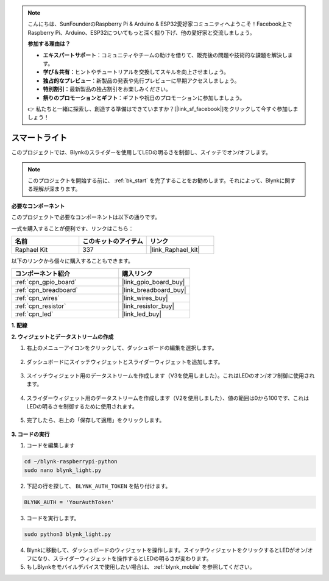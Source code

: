.. note::

    こんにちは、SunFounderのRaspberry Pi & Arduino & ESP32愛好家コミュニティへようこそ！Facebook上でRaspberry Pi、Arduino、ESP32についてもっと深く掘り下げ、他の愛好家と交流しましょう。

    **参加する理由は？**

    - **エキスパートサポート**：コミュニティやチームの助けを借りて、販売後の問題や技術的な課題を解決します。
    - **学び＆共有**：ヒントやチュートリアルを交換してスキルを向上させましょう。
    - **独占的なプレビュー**：新製品の発表や先行プレビューに早期アクセスしましょう。
    - **特別割引**：最新製品の独占割引をお楽しみください。
    - **祭りのプロモーションとギフト**：ギフトや祝日のプロモーションに参加しましょう。

    👉 私たちと一緒に探索し、創造する準備はできていますか？[|link_sf_facebook|]をクリックして今すぐ参加しましょう！

スマートライト
===============

このプロジェクトでは、Blynkのスライダーを使用してLEDの明るさを制御し、スイッチでオン/オフします。

.. note:: このプロジェクトを開始する前に、 :ref:`bk_start` を完了することをお勧めします。それによって、Blynkに関する理解が深まります。


**必要なコンポーネント**

このプロジェクトで必要なコンポーネントは以下の通りです。

一式を購入することが便利です、リンクはこちら：

.. list-table::
    :widths: 20 20 20
    :header-rows: 1

    *   - 名前	
        - このキットのアイテム
        - リンク
    *   - Raphael Kit
        - 337
        - |link_Raphael_kit|

以下のリンクから個々に購入することもできます。

.. list-table::
    :widths: 30 20
    :header-rows: 1

    *   - コンポーネント紹介
        - 購入リンク
    *   - :ref:`cpn_gpio_board`
        - |link_gpio_board_buy|
    *   - :ref:`cpn_breadboard`
        - |link_breadboard_buy|
    *   - :ref:`cpn_wires`
        - |link_wires_buy|
    *   - :ref:`cpn_resistor`
        - |link_resistor_buy|
    *   - :ref:`cpn_led`
        - |link_led_buy|

**1. 配線**

.. image:: img/wiring_led1.png

**2. ウィジェットとデータストリームの作成**

1. 右上のメニューアイコンをクリックして、ダッシュボードの編集を選択します。

    .. image:: img/sp220913_180231.png

2. ダッシュボードにスイッチウィジェットとスライダーウィジェットを追加します。

    .. image:: img/sp220914_160427.png

3. スイッチウィジェット用のデータストリームを作成します（V3を使用しました）。これはLEDのオン/オフ制御に使用されます。

    .. image:: img/sp220914_155911.png

4. スライダーウィジェット用のデータストリームを作成します（V2を使用しました）、値の範囲は0から100です、これはLEDの明るさを制御するために使用されます。

    .. image:: img/sp220914_160234.png

#. 完了したら、右上の「保存して適用」をクリックします。

    .. image:: img/sp220913_182300.png

**3. コードの実行**

1. コードを編集します

.. raw:: html

   <run></run>

.. code-block:: 

    cd ~/blynk-raspberrypi-python
    sudo nano blynk_light.py

2. 下記の行を探して、 ``BLYNK_AUTH_TOKEN`` を貼り付けます。

.. code-block:: python

    BLYNK_AUTH = 'YourAuthToken'

3. コードを実行します。

.. raw:: html

   <run></run>

.. code-block:: 

    sudo python3 blynk_light.py

4. Blynkに移動して、ダッシュボードのウィジェットを操作します。スイッチウィジェットをクリックするとLEDがオン/オフになり、スライダーウィジェットを操作するとLEDの明るさが変わります。

#. もしBlynkをモバイルデバイスで使用したい場合は、 :ref:`blynk_mobile` を参照してください。